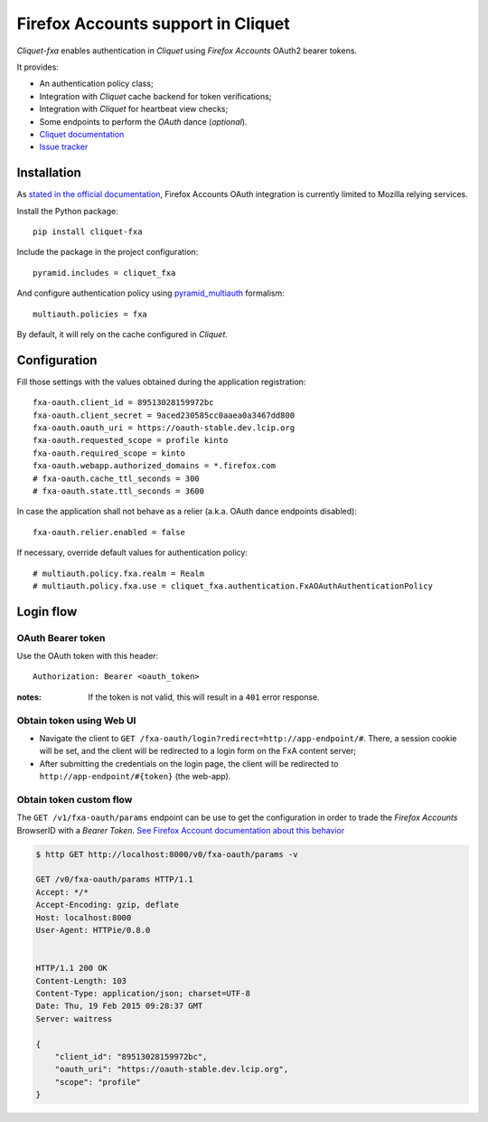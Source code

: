 Firefox Accounts support in Cliquet
===================================

|travis| |master-coverage|

.. |travis| image:: https://travis-ci.org/mozilla-services/cliquet-fxa.svg?branch=master
    :target: https://travis-ci.org/mozilla-services/cliquet-fxa

.. |master-coverage| image::
    https://coveralls.io/repos/mozilla-services/cliquet-fxa/badge.png?branch=master
    :alt: Coverage
    :target: https://coveralls.io/r/mozilla-services/cliquet-fxa

*Cliquet-fxa* enables authentication in *Cliquet* using *Firefox Accounts*
OAuth2 bearer tokens.

It provides:

* An authentication policy class;
* Integration with *Cliquet* cache backend for token verifications;
* Integration with *Cliquet* for heartbeat view checks;
* Some endpoints to perform the *OAuth* dance (*optional*).


* `Cliquet documentation <http://cliquet.readthedocs.org/en/latest/>`_
* `Issue tracker <https://github.com/mozilla-services/cliquet-fxa/issues>`_


Installation
------------

As `stated in the official documentation <https://developer.mozilla.org/en-US/Firefox_Accounts>`_,
Firefox Accounts OAuth integration is currently limited to Mozilla relying services.

Install the Python package:

::

    pip install cliquet-fxa


Include the package in the project configuration:

::

    pyramid.includes = cliquet_fxa

And configure authentication policy using `pyramid_multiauth
<https://github.com/mozilla-services/pyramid_multiauth#deployment-settings>`_ formalism:

::

    multiauth.policies = fxa

By default, it will rely on the cache configured in *Cliquet*.


Configuration
-------------

Fill those settings with the values obtained during the application registration:

::

    fxa-oauth.client_id = 89513028159972bc
    fxa-oauth.client_secret = 9aced230585cc0aaea0a3467dd800
    fxa-oauth.oauth_uri = https://oauth-stable.dev.lcip.org
    fxa-oauth.requested_scope = profile kinto
    fxa-oauth.required_scope = kinto
    fxa-oauth.webapp.authorized_domains = *.firefox.com
    # fxa-oauth.cache_ttl_seconds = 300
    # fxa-oauth.state.ttl_seconds = 3600


In case the application shall not behave as a relier (a.k.a. OAuth dance
endpoints disabled):

::

    fxa-oauth.relier.enabled = false


If necessary, override default values for authentication policy:

::

    # multiauth.policy.fxa.realm = Realm
    # multiauth.policy.fxa.use = cliquet_fxa.authentication.FxAOAuthAuthenticationPolicy


Login flow
----------

OAuth Bearer token
::::::::::::::::::

Use the OAuth token with this header:

::

    Authorization: Bearer <oauth_token>


:notes:

    If the token is not valid, this will result in a ``401`` error response.


Obtain token using Web UI
:::::::::::::::::::::::::

* Navigate the client to ``GET /fxa-oauth/login?redirect=http://app-endpoint/#``.
  There, a session cookie will be set, and the client will be redirected to a login
  form on the FxA content server;
* After submitting the credentials on the login page, the client will
  be redirected to ``http://app-endpoint/#{token}`` (the web-app).


Obtain token custom flow
::::::::::::::::::::::::

The ``GET /v1/fxa-oauth/params`` endpoint can be use to get the
configuration in order to trade the *Firefox Accounts* BrowserID with a
*Bearer Token*. `See Firefox Account documentation about this behavior
<https://developer.mozilla.org/en-US/Firefox_Accounts#Firefox_Accounts_BrowserID_API>`_

.. code-block:: http

    $ http GET http://localhost:8000/v0/fxa-oauth/params -v

    GET /v0/fxa-oauth/params HTTP/1.1
    Accept: */*
    Accept-Encoding: gzip, deflate
    Host: localhost:8000
    User-Agent: HTTPie/0.8.0


    HTTP/1.1 200 OK
    Content-Length: 103
    Content-Type: application/json; charset=UTF-8
    Date: Thu, 19 Feb 2015 09:28:37 GMT
    Server: waitress

    {
        "client_id": "89513028159972bc",
        "oauth_uri": "https://oauth-stable.dev.lcip.org",
        "scope": "profile"
    }
